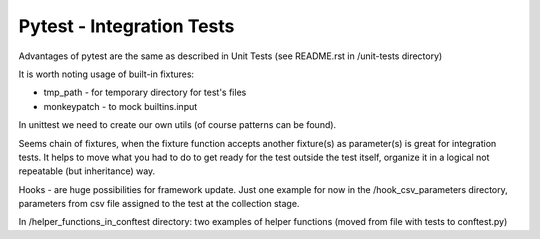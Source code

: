 Pytest - Integration Tests
-------

Advantages of pytest are the same as described in Unit Tests (see README.rst in /unit-tests directory)

It is worth noting usage of built-in fixtures:

- tmp_path - for temporary directory for test's files
- monkeypatch - to mock builtins.input
In unittest we need to create our own utils (of course patterns can be found).

Seems chain of fixtures, when the fixture function accepts another fixture(s) as parameter(s) is great for integration tests.
It helps to move what you had to do to get ready for the test outside the test itself, organize it in a logical not repeatable (but inheritance) way.

Hooks - are huge possibilities for framework update. Just one example for now in the /hook_csv_parameters directory, parameters from csv file assigned to the test at the collection stage.

In /helper_functions_in_conftest directory: two examples of helper functions (moved from file with tests to conftest.py)
